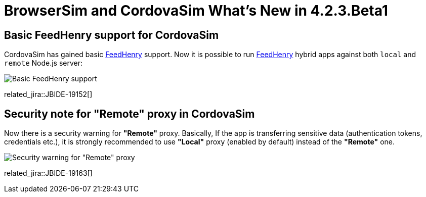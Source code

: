 = BrowserSim and CordovaSim What's New in 4.2.3.Beta1
:page-layout: whatsnew
:page-component_id: browsersim
:page-component_version: 4.2.3.Beta1
:page-product_id: jbt_core 
:page-product_version: 4.2.3.Beta1

== Basic FeedHenry support for CordovaSim

CordovaSim has gained basic http://www.feedhenry.com/[FeedHenry] support. Now it is possible to run http://www.feedhenry.com/[FeedHenry] hybrid apps against both `local` and `remote` Node.js server:

image::images/4.2.3.Beta1/basic-fh-support.png[Basic FeedHenry support]

related_jira::JBIDE-19152[]

== Security note for "Remote" proxy in CordovaSim

Now there is a security warning for *"Remote"* proxy. Basically, If the app is transferring sensitive data (authentication tokens, credentials etc.), it is strongly recommended  to use *"Local"* proxy (enabled by default) instead of the *"Remote"* one. 
 
image::images/4.2.3.Beta1/remote-warning.png[Security warning for "Remote" proxy]

related_jira::JBIDE-19163[]
